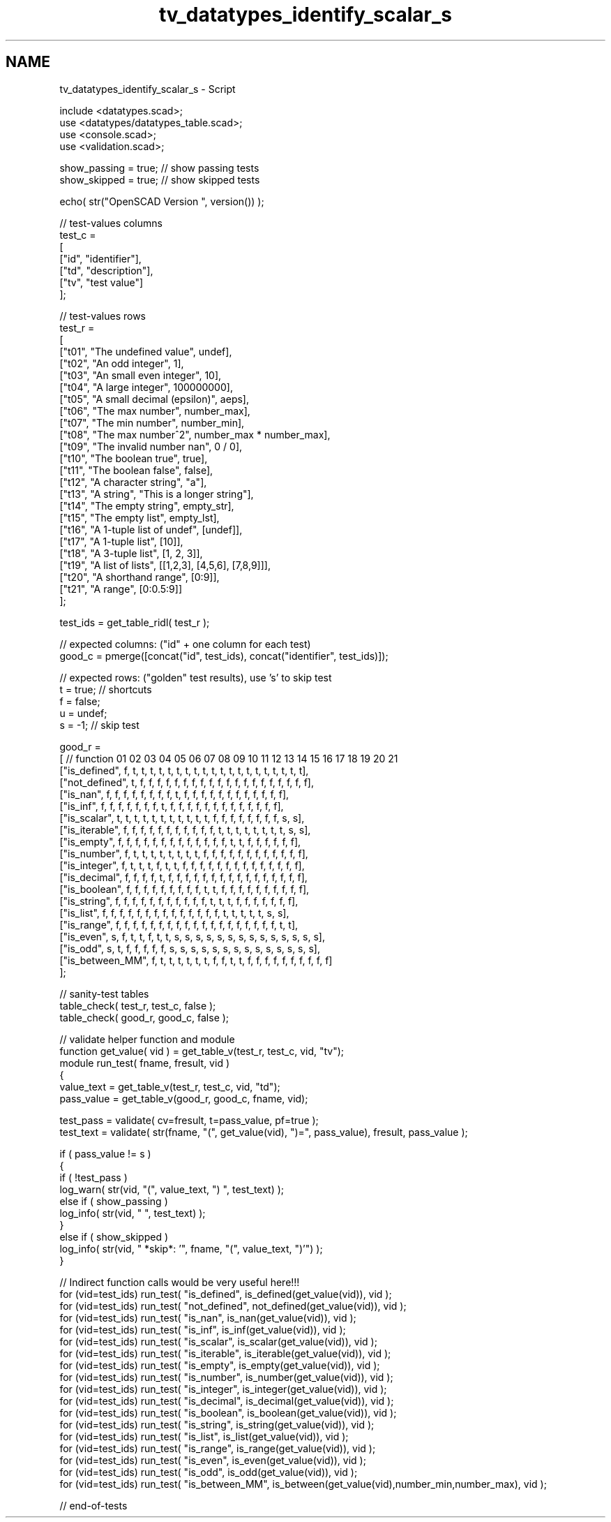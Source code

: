 .TH "tv_datatypes_identify_scalar_s" 3 "Tue Apr 4 2017" "Version v0.6" "omdl" \" -*- nroff -*-
.ad l
.nh
.SH NAME
tv_datatypes_identify_scalar_s \- Script 
 
.PP
.nf
    include <datatypes\&.scad>;
    use <datatypes/datatypes_table\&.scad>;
    use <console\&.scad>;
    use <validation\&.scad>;

    show_passing = true;    // show passing tests
    show_skipped = true;    // show skipped tests

    echo( str("OpenSCAD Version ", version()) );

    // test-values columns
    test_c =
    [
      ["id", "identifier"],
      ["td", "description"],
      ["tv", "test value"]
    ];

    // test-values rows
    test_r =
    [
      ["t01", "The undefined value",        undef],
      ["t02", "An odd integer",             1],
      ["t03", "An small even integer",      10],
      ["t04", "A large integer",            100000000],
      ["t05", "A small decimal (epsilon)",  aeps],
      ["t06", "The max number",             number_max],
      ["t07", "The min number",             number_min],
      ["t08", "The max number^2",           number_max * number_max],
      ["t09", "The invalid number nan",     0 / 0],
      ["t10", "The boolean true",           true],
      ["t11", "The boolean false",          false],
      ["t12", "A character string",         "a"],
      ["t13", "A string",                   "This is a longer string"],
      ["t14", "The empty string",           empty_str],
      ["t15", "The empty list",             empty_lst],
      ["t16", "A 1-tuple list of undef",    [undef]],
      ["t17", "A 1-tuple list",             [10]],
      ["t18", "A 3-tuple list",             [1, 2, 3]],
      ["t19", "A list of lists",            [[1,2,3], [4,5,6], [7,8,9]]],
      ["t20", "A shorthand range",          [0:9]],
      ["t21", "A range",                    [0:0\&.5:9]]
    ];

    test_ids = get_table_ridl( test_r );

    // expected columns: ("id" + one column for each test)
    good_c = pmerge([concat("id", test_ids), concat("identifier", test_ids)]);

    // expected rows: ("golden" test results), use 's' to skip test
    t = true;   // shortcuts
    f = false;
    u = undef;
    s = -1;     // skip test

    good_r =
    [ // function       01 02 03 04 05 06 07 08 09 10 11 12 13 14 15 16 17 18 19 20 21
      ["is_defined",    f, t, t, t, t, t, t, t, t, t, t, t, t, t, t, t, t, t, t, t, t],
      ["not_defined",   t, f, f, f, f, f, f, f, f, f, f, f, f, f, f, f, f, f, f, f, f],
      ["is_nan",        f, f, f, f, f, f, f, f, t, f, f, f, f, f, f, f, f, f, f, f, f],
      ["is_inf",        f, f, f, f, f, f, f, t, f, f, f, f, f, f, f, f, f, f, f, f, f],
      ["is_scalar",     t, t, t, t, t, t, t, t, t, t, t, f, f, f, f, f, f, f, f, s, s],
      ["is_iterable",   f, f, f, f, f, f, f, f, f, f, f, t, t, t, t, t, t, t, t, s, s],
      ["is_empty",      f, f, f, f, f, f, f, f, f, f, f, f, f, t, t, f, f, f, f, f, f],
      ["is_number",     f, t, t, t, t, t, t, t, t, f, f, f, f, f, f, f, f, f, f, f, f],
      ["is_integer",    f, t, t, t, f, t, t, f, f, f, f, f, f, f, f, f, f, f, f, f, f],
      ["is_decimal",    f, f, f, f, t, f, f, f, f, f, f, f, f, f, f, f, f, f, f, f, f],
      ["is_boolean",    f, f, f, f, f, f, f, f, f, t, t, f, f, f, f, f, f, f, f, f, f],
      ["is_string",     f, f, f, f, f, f, f, f, f, f, f, t, t, t, f, f, f, f, f, f, f],
      ["is_list",       f, f, f, f, f, f, f, f, f, f, f, f, f, f, t, t, t, t, t, s, s],
      ["is_range",      f, f, f, f, f, f, f, f, f, f, f, f, f, f, f, f, f, f, f, t, t],
      ["is_even",       s, f, t, t, f, t, t, s, s, s, s, s, s, s, s, s, s, s, s, s, s],
      ["is_odd",        s, t, f, f, f, f, f, s, s, s, s, s, s, s, s, s, s, s, s, s, s],
      ["is_between_MM", f, t, t, t, t, t, t, f, f, t, t, f, f, f, f, f, f, f, f, f, f]
    ];

    // sanity-test tables
    table_check( test_r, test_c, false );
    table_check( good_r, good_c, false );

    // validate helper function and module
    function get_value( vid ) = get_table_v(test_r, test_c, vid, "tv");
    module run_test( fname, fresult, vid )
    {
      value_text = get_table_v(test_r, test_c, vid, "td");
      pass_value = get_table_v(good_r, good_c, fname, vid);

      test_pass = validate( cv=fresult, t=pass_value, pf=true );
      test_text = validate( str(fname, "(", get_value(vid), ")=", pass_value), fresult, pass_value );


      if ( pass_value != s )
      {
        if ( !test_pass )
          log_warn( str(vid, "(", value_text, ") ", test_text) );
        else if ( show_passing )
          log_info( str(vid, " ", test_text) );
      }
      else if ( show_skipped )
        log_info( str(vid, " *skip*: '", fname, "(", value_text, ")'") );
    }

    // Indirect function calls would be very useful here!!!
    for (vid=test_ids) run_test( "is_defined", is_defined(get_value(vid)), vid );
    for (vid=test_ids) run_test( "not_defined", not_defined(get_value(vid)), vid );
    for (vid=test_ids) run_test( "is_nan", is_nan(get_value(vid)), vid );
    for (vid=test_ids) run_test( "is_inf", is_inf(get_value(vid)), vid );
    for (vid=test_ids) run_test( "is_scalar", is_scalar(get_value(vid)), vid );
    for (vid=test_ids) run_test( "is_iterable", is_iterable(get_value(vid)), vid );
    for (vid=test_ids) run_test( "is_empty", is_empty(get_value(vid)), vid );
    for (vid=test_ids) run_test( "is_number", is_number(get_value(vid)), vid );
    for (vid=test_ids) run_test( "is_integer", is_integer(get_value(vid)), vid );
    for (vid=test_ids) run_test( "is_decimal", is_decimal(get_value(vid)), vid );
    for (vid=test_ids) run_test( "is_boolean", is_boolean(get_value(vid)), vid );
    for (vid=test_ids) run_test( "is_string", is_string(get_value(vid)), vid );
    for (vid=test_ids) run_test( "is_list", is_list(get_value(vid)), vid );
    for (vid=test_ids) run_test( "is_range", is_range(get_value(vid)), vid );
    for (vid=test_ids) run_test( "is_even", is_even(get_value(vid)), vid );
    for (vid=test_ids) run_test( "is_odd", is_odd(get_value(vid)), vid );
    for (vid=test_ids) run_test( "is_between_MM", is_between(get_value(vid),number_min,number_max), vid );

    // end-of-tests

.fi
.PP
 

